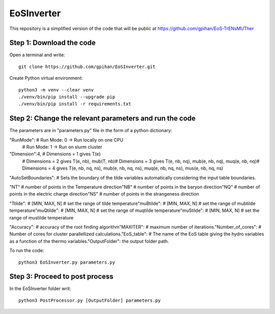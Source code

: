 =======================
EoSInverter
=======================

This repository is a simplified version of the code 
that will be public at https://github.com/gpihan/EoS-TrENsMUTher


Step 1: Download the code
=========================
Open a terminal and write::

   git clone https://github.com/gpihan/EoSInverter.git

Create Python virtual environment::

   python3 -m venv --clear venv
   ./venv/bin/pip install --upgrade pip
   ./venv/bin/pip install -r requirements.txt
Step 2: Change the relevant parameters and run the code
=========================================================

The parameters are in "parameters.py" file in the form of a python dictionary:

"RunMode":   # Run Mode: 0 -> Run locally on one CPU\
            # Run Mode: 1 -> Run on slurm cluster

"Dimension":4, # Dimensions = 1 gives T(e)\
               # Dimensions = 2 gives T(e, nb), mub(T, nb)\
               # Dimensions = 3 gives T(e, nb, nq), mub(e, nb, nq), muq(e, nb, nq)\
               # Dimensions = 4 gives T(e, nb, nq, ns), mub(e, nb, nq, ns), muq(e, nb, nq, ns), mus(e, nb, nq, ns)

"AutoSetBoundaries": # Sets the boundary of the tilde variables automatically considering the input table boundaries.\

"NT" # number of points in the Temperature direction\
"NB" # number of points in the baryon direction\
"NQ" # number of points in the electric charge direction\
"NS" # number of points in the strangeness direction
 
"Ttilde": # [MIN, MAX, N] # set the range of tilde temperature\
"muBtilde": # [MIN, MAX, N] # set the range of mubtilde temperature\
"muQtilde": # [MIN, MAX, N] # set the range of muqtilde temperature\
"muStilde": # [MIN, MAX, N] # set the range of mustilde temperature

"Accuracy": # accuracy of the root finding algorithm\
"MAXITER":  # maximum number of iterations.\
"Number_of_cores": # Number of cores for cluster parallellized calculations.\
"EoS_table": # The name of the EoS table giving the hydro variables as a function of the thermo variables.\
"OutputFolder": the output folder path.

To run the code:: 

    python3 EoSInverter.py parameters.py

Step 3: Proceed to post process
==============================================
In the EoSInverter folder writ::

    python3 PostProcessor.py [OutputFolder] parameters.py

